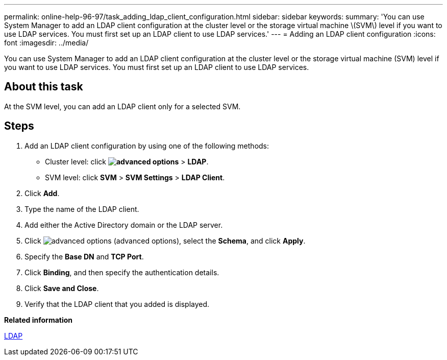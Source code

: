 ---
permalink: online-help-96-97/task_adding_ldap_client_configuration.html
sidebar: sidebar
keywords: 
summary: 'You can use System Manager to add an LDAP client configuration at the cluster level or the storage virtual machine \(SVM\) level if you want to use LDAP services. You must first set up an LDAP client to use LDAP services.'
---
= Adding an LDAP client configuration
:icons: font
:imagesdir: ../media/

[.lead]
You can use System Manager to add an LDAP client configuration at the cluster level or the storage virtual machine (SVM) level if you want to use LDAP services. You must first set up an LDAP client to use LDAP services.

== About this task

At the SVM level, you can add an LDAP client only for a selected SVM.

== Steps

. Add an LDAP client configuration by using one of the following methods:
 ** Cluster level: click *image:../media/advanced_options.gif[]* > *LDAP*.
 ** SVM level: click *SVM* > *SVM Settings* > *LDAP Client*.
. Click *Add*.
. Type the name of the LDAP client.
. Add either the Active Directory domain or the LDAP server.
. Click image:../media/advanced_options.gif[] (advanced options), select the *Schema*, and click *Apply*.
. Specify the *Base DN* and *TCP Port*.
. Click *Binding*, and then specify the authentication details.
. Click *Save and Close*.
. Verify that the LDAP client that you added is displayed.

*Related information*

xref:concept_ldap.adoc[LDAP]
